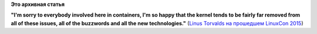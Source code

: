 .. title: Цитата недели
.. slug: Цитата-недели-0
.. date: 2015-08-21 12:35:00
.. tags:
.. category:
.. link:
.. description:
.. type: text
.. author: Peter Lemenkov

**Это архивная статья**


|image0|
**"I'm sorry to everybody involved here in containers, I'm so happy that
the kernel tends to be fairly far removed from all of these issues, all
of the buzzwords and all the new technologies."** (`Linus Torvalds на
прошедшем LinuxCon
2015 <https://www.theregister.co.uk/2015/08/19/linuxcon_torvalds_qa/>`__)

.. |image0| image:: https://regmedia.co.uk/2015/08/19/jim_zemlin_linus_torvalds_2015.jpg
   :width: 80.0%
